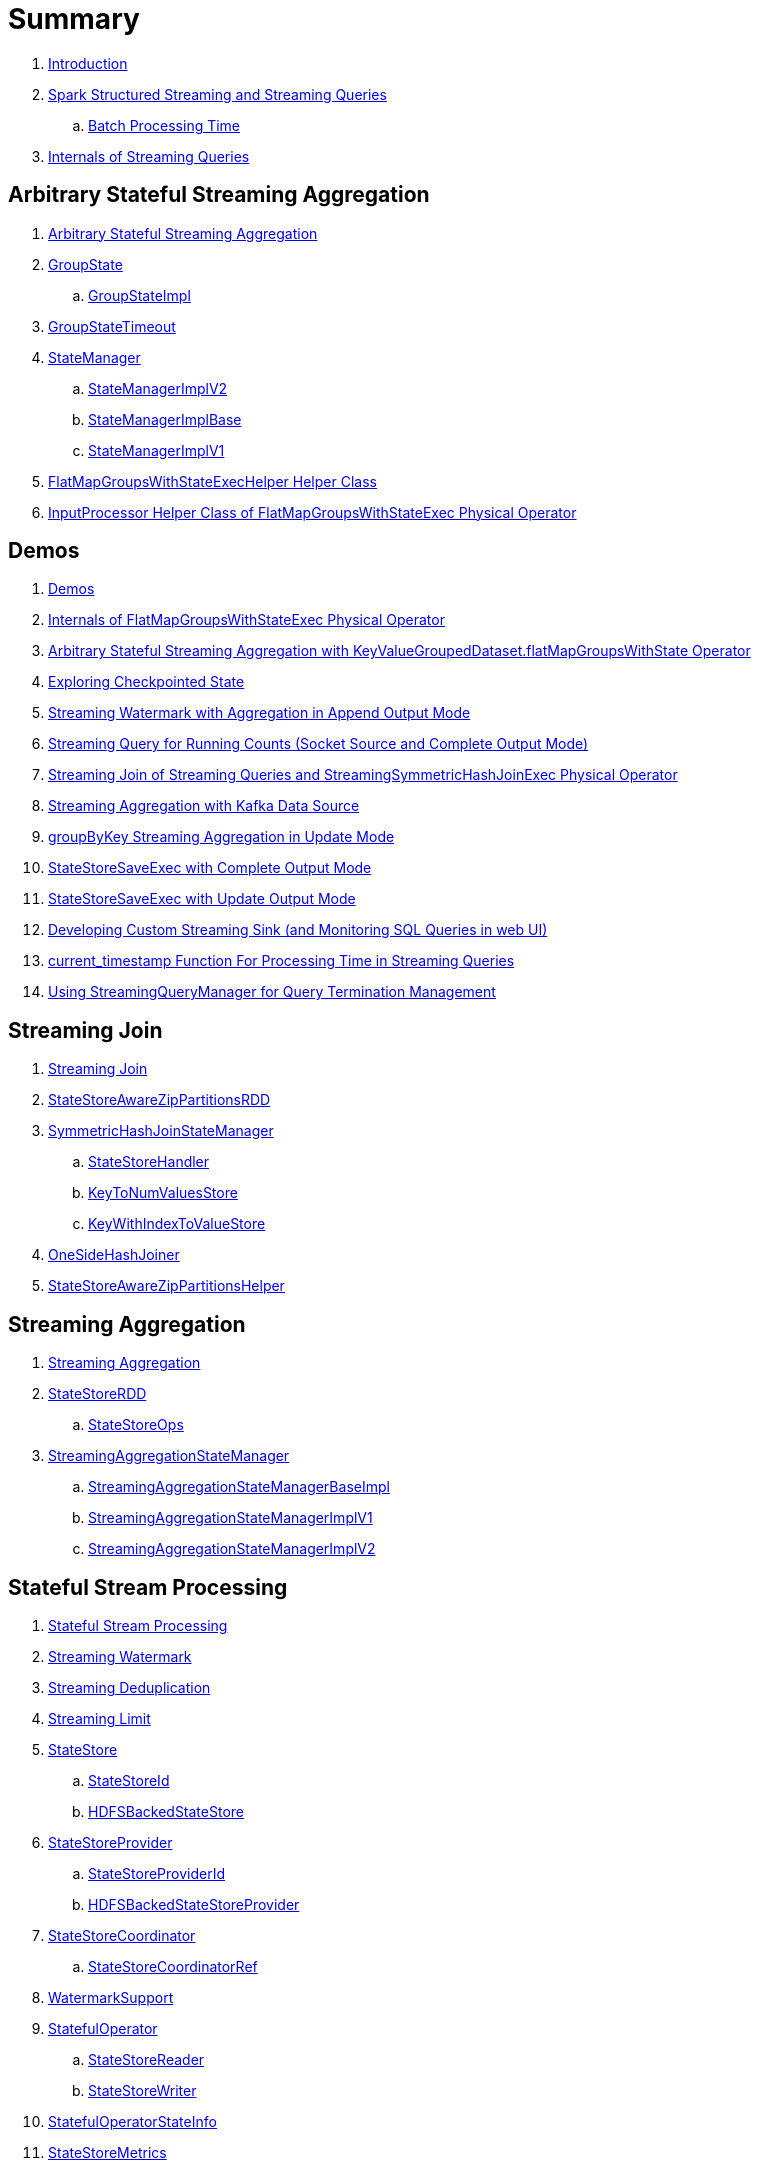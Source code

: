 = Summary

. link:book-intro.adoc[Introduction]

. link:spark-structured-streaming.adoc[Spark Structured Streaming and Streaming Queries]
.. link:spark-structured-streaming-batch-processing-time.adoc[Batch Processing Time]

. link:spark-structured-streaming-internals.adoc[Internals of Streaming Queries]

== Arbitrary Stateful Streaming Aggregation

. link:spark-sql-arbitrary-stateful-streaming-aggregation.adoc[Arbitrary Stateful Streaming Aggregation]

. link:spark-sql-streaming-GroupState.adoc[GroupState]
.. link:spark-sql-streaming-GroupStateImpl.adoc[GroupStateImpl]

. link:spark-sql-streaming-GroupStateTimeout.adoc[GroupStateTimeout]

. link:spark-sql-streaming-StateManager.adoc[StateManager]
.. link:spark-sql-streaming-StateManagerImplV2.adoc[StateManagerImplV2]
.. link:spark-sql-streaming-StateManagerImplBase.adoc[StateManagerImplBase]
.. link:spark-sql-streaming-StateManagerImplV1.adoc[StateManagerImplV1]

. link:spark-sql-streaming-FlatMapGroupsWithStateExecHelper.adoc[FlatMapGroupsWithStateExecHelper Helper Class]
. link:spark-sql-streaming-InputProcessor.adoc[InputProcessor Helper Class of FlatMapGroupsWithStateExec Physical Operator]

== Demos

. link:spark-sql-streaming-demos.adoc[Demos]
. link:spark-sql-streaming-demo-FlatMapGroupsWithStateExec.adoc[Internals of FlatMapGroupsWithStateExec Physical Operator]
. link:spark-sql-streaming-demo-arbitrary-stateful-streaming-aggregation-flatMapGroupsWithState.adoc[Arbitrary Stateful Streaming Aggregation with KeyValueGroupedDataset.flatMapGroupsWithState Operator]
. link:spark-sql-streaming-demo-exploring-checkpointed-state.adoc[Exploring Checkpointed State]
. link:spark-sql-streaming-demo-watermark-aggregation-append.adoc[Streaming Watermark with Aggregation in Append Output Mode]
. link:spark-sql-streaming-demo-groupBy-running-count-complete.adoc[Streaming Query for Running Counts (Socket Source and Complete Output Mode)]
. link:spark-sql-streaming-demo-join-stream-stream-StreamingSymmetricHashJoinExec.adoc[Streaming Join of Streaming Queries and StreamingSymmetricHashJoinExec Physical Operator]
. link:spark-sql-streaming-demo-kafka-data-source.adoc[Streaming Aggregation with Kafka Data Source]
. link:spark-sql-streaming-demo-groupByKey-count-Update.adoc[groupByKey Streaming Aggregation in Update Mode]
. link:spark-sql-streaming-StateStoreSaveExec-Complete.adoc[StateStoreSaveExec with Complete Output Mode]
. link:spark-sql-streaming-StateStoreSaveExec-Update.adoc[StateStoreSaveExec with Update Output Mode]
. link:spark-sql-streaming-demo-custom-sink-webui.adoc[Developing Custom Streaming Sink (and Monitoring SQL Queries in web UI)]
. link:spark-sql-streaming-demo-current_timestamp.adoc[current_timestamp Function For Processing Time in Streaming Queries]
. link:spark-sql-streaming-demo-StreamingQueryManager-awaitAnyTermination-resetTerminated.adoc[Using StreamingQueryManager for Query Termination Management]

== Streaming Join

. link:spark-sql-streaming-join.adoc[Streaming Join]

. link:spark-sql-streaming-StateStoreAwareZipPartitionsRDD.adoc[StateStoreAwareZipPartitionsRDD]

. link:spark-sql-streaming-SymmetricHashJoinStateManager.adoc[SymmetricHashJoinStateManager]
.. link:spark-sql-streaming-StateStoreHandler.adoc[StateStoreHandler]
.. link:spark-sql-streaming-KeyToNumValuesStore.adoc[KeyToNumValuesStore]
.. link:spark-sql-streaming-KeyWithIndexToValueStore.adoc[KeyWithIndexToValueStore]

. link:spark-sql-streaming-StreamingSymmetricHashJoinExec-OneSideHashJoiner.adoc[OneSideHashJoiner]

. link:spark-sql-streaming-StateStoreAwareZipPartitionsHelper.adoc[StateStoreAwareZipPartitionsHelper]

== Streaming Aggregation

. link:spark-sql-streaming-aggregation.adoc[Streaming Aggregation]

. link:spark-sql-streaming-StateStoreRDD.adoc[StateStoreRDD]
.. link:spark-sql-streaming-StateStoreOps.adoc[StateStoreOps]

. link:spark-sql-streaming-StreamingAggregationStateManager.adoc[StreamingAggregationStateManager]
.. link:spark-sql-streaming-StreamingAggregationStateManagerBaseImpl.adoc[StreamingAggregationStateManagerBaseImpl]
.. link:spark-sql-streaming-StreamingAggregationStateManagerImplV1.adoc[StreamingAggregationStateManagerImplV1]
.. link:spark-sql-streaming-StreamingAggregationStateManagerImplV2.adoc[StreamingAggregationStateManagerImplV2]

== Stateful Stream Processing

. link:spark-sql-streaming-stateful-stream-processing.adoc[Stateful Stream Processing]

. link:spark-sql-streaming-watermark.adoc[Streaming Watermark]
. link:spark-sql-streaming-deduplication.adoc[Streaming Deduplication]
. link:spark-sql-streaming-limit.adoc[Streaming Limit]

. link:spark-sql-streaming-StateStore.adoc[StateStore]
.. link:spark-sql-streaming-StateStoreId.adoc[StateStoreId]
.. link:spark-sql-streaming-HDFSBackedStateStore.adoc[HDFSBackedStateStore]

. link:spark-sql-streaming-StateStoreProvider.adoc[StateStoreProvider]
.. link:spark-sql-streaming-StateStoreProviderId.adoc[StateStoreProviderId]
.. link:spark-sql-streaming-HDFSBackedStateStoreProvider.adoc[HDFSBackedStateStoreProvider]

. link:spark-sql-streaming-StateStoreCoordinator.adoc[StateStoreCoordinator]
.. link:spark-sql-streaming-StateStoreCoordinatorRef.adoc[StateStoreCoordinatorRef]

. link:spark-sql-streaming-WatermarkSupport.adoc[WatermarkSupport]

. link:spark-sql-streaming-StatefulOperator.adoc[StatefulOperator]
.. link:spark-sql-streaming-StateStoreReader.adoc[StateStoreReader]
.. link:spark-sql-streaming-StateStoreWriter.adoc[StateStoreWriter]

. link:spark-sql-streaming-StatefulOperatorStateInfo.adoc[StatefulOperatorStateInfo]

. link:spark-sql-streaming-StateStoreMetrics.adoc[StateStoreMetrics]
. link:spark-sql-streaming-StateStoreCustomMetric.adoc[StateStoreCustomMetric]

. link:spark-sql-streaming-StateStoreUpdater.adoc[StateStoreUpdater]

. link:spark-sql-streaming-EventTimeStatsAccum.adoc[EventTimeStatsAccum]

. link:spark-sql-streaming-StateStoreConf.adoc[StateStoreConf]

== Developing Streaming Applications

. link:spark-sql-streaming-DataStreamReader.adoc[DataStreamReader]

. link:spark-sql-streaming-DataStreamWriter.adoc[DataStreamWriter]
.. link:spark-sql-streaming-OutputMode.adoc[OutputMode]
.. link:spark-sql-streaming-Trigger.adoc[Trigger]

. link:spark-sql-streaming-StreamingQuery.adoc[StreamingQuery]

. link:spark-sql-streaming-Dataset-operators.adoc[Streaming Operators]
.. link:spark-sql-streaming-Dataset-dropDuplicates.adoc[dropDuplicates Operator]
.. link:spark-sql-streaming-Dataset-explain.adoc[explain Operator]
.. link:spark-sql-streaming-Dataset-groupBy.adoc[groupBy Operator]
.. link:spark-sql-streaming-Dataset-groupByKey.adoc[groupByKey Operator]
.. link:spark-sql-streaming-Dataset-withWatermark.adoc[withWatermark Operator]

. link:spark-sql-streaming-window.adoc[window Function]

. link:spark-sql-streaming-KeyValueGroupedDataset.adoc[KeyValueGroupedDataset]
.. link:spark-sql-streaming-KeyValueGroupedDataset-mapGroupsWithState.adoc[mapGroupsWithState Operator]
.. link:spark-sql-streaming-KeyValueGroupedDataset-flatMapGroupsWithState.adoc[flatMapGroupsWithState Operator]

. link:spark-sql-streaming-StreamingQueryManager.adoc[StreamingQueryManager]

. link:spark-sql-streaming-SQLConf.adoc[SQLConf]
. link:spark-sql-streaming-properties.adoc[Configuration Properties]

== Monitoring

. link:spark-sql-streaming-StreamingQueryListener.adoc[StreamingQueryListener -- Intercepting Streaming Events]
.. link:spark-sql-streaming-StreamingQueryProgress.adoc[StreamingQueryProgress]

. link:spark-sql-streaming-MetricsReporter.adoc[MetricsReporter]

. link:spark-sql-streaming-ProgressReporter.adoc[ProgressReporter Contract]
.. link:spark-sql-streaming-ExecutionStats.adoc[ExecutionStats]
.. link:spark-sql-streaming-StreamingQueryStatus.adoc[StreamingQueryStatus]
.. link:spark-sql-streaming-SourceProgress.adoc[SourceProgress]
.. link:spark-sql-streaming-SinkProgress.adoc[SinkProgress]

. link:spark-sql-streaming-StreamProgress.adoc[StreamProgress Custom Scala Map]

. link:spark-sql-streaming-webui.adoc[Web UI]

. link:spark-sql-streaming-logging.adoc[Logging]

== Extending Structured Streaming

. link:spark-sql-streaming-DataSource.adoc[DataSource]

. link:spark-sql-streaming-BaseStreamingSource.adoc[BaseStreamingSource Contract]
. link:spark-sql-streaming-BaseStreamingSink.adoc[BaseStreamingSink Contract]

. link:spark-sql-streaming-Source.adoc[Streaming Source]
.. link:spark-sql-streaming-StreamSourceProvider.adoc[StreamSourceProvider]

. link:spark-sql-streaming-Sink.adoc[Streaming Sink]
.. link:spark-sql-streaming-StreamSinkProvider.adoc[StreamSinkProvider]

. link:spark-sql-streaming-StreamWriteSupport.adoc[StreamWriteSupport Contract]
.. link:spark-sql-streaming-StreamWriter.adoc[StreamWriter Contract]

== File-Based Data Source

. link:spark-sql-streaming-FileStreamSource.adoc[FileStreamSource]
. link:spark-sql-streaming-FileStreamSink.adoc[FileStreamSink]
. link:spark-sql-streaming-FileStreamSinkLog.adoc[FileStreamSinkLog]
. link:spark-sql-streaming-SinkFileStatus.adoc[SinkFileStatus]
. link:spark-sql-streaming-ManifestFileCommitProtocol.adoc[ManifestFileCommitProtocol]
. link:spark-sql-streaming-MetadataLogFileIndex.adoc[MetadataLogFileIndex]

== Kafka Data Source

. link:spark-sql-streaming-kafka-data-source.adoc[Kafka Data Source -- Streaming Data Source for Apache Kafka]
. link:spark-sql-streaming-KafkaSourceProvider.adoc[KafkaSourceProvider -- Data Source Provider for Apache Kafka]
. link:spark-sql-streaming-KafkaSource.adoc[KafkaSource]
. link:spark-sql-streaming-KafkaRelation.adoc[KafkaRelation]
. link:spark-sql-streaming-KafkaSourceRDD.adoc[KafkaSourceRDD]
. link:spark-sql-streaming-CachedKafkaConsumer.adoc[CachedKafkaConsumer]
. link:spark-sql-streaming-KafkaOffsetReader.adoc[KafkaOffsetReader]
. link:spark-sql-streaming-ConsumerStrategy.adoc[ConsumerStrategy Contract for KafkaConsumer Providers]
. link:spark-sql-streaming-KafkaSourceOffset.adoc[KafkaSourceOffset]
. link:spark-sql-streaming-KafkaSink.adoc[KafkaSink]
. link:spark-sql-streaming-KafkaOffsetRangeLimit.adoc[KafkaOffsetRangeLimit -- Desired Offset Range Limits]
. link:spark-sql-streaming-KafkaContinuousReader.adoc[KafkaContinuousReader -- ContinuousReader for Kafka Data Source in Continuous Stream Processing]
. link:spark-sql-streaming-KafkaMicroBatchReader.adoc[KafkaMicroBatchReader]
.. link:spark-sql-streaming-KafkaOffsetRangeCalculator.adoc[KafkaOffsetRangeCalculator]
. link:spark-sql-streaming-KafkaContinuousInputPartition.adoc[KafkaContinuousInputPartition]
. link:spark-sql-streaming-KafkaSourceInitialOffsetWriter.adoc[KafkaSourceInitialOffsetWriter]

== Text Socket Data Source

. link:spark-sql-streaming-TextSocketSourceProvider.adoc[TextSocketSourceProvider]
. link:spark-sql-streaming-TextSocketSource.adoc[TextSocketSource]

== Rate Data Source

. link:spark-sql-streaming-RateSourceProvider.adoc[RateSourceProvider]
. link:spark-sql-streaming-RateStreamSource.adoc[RateStreamSource]
. link:spark-sql-streaming-RateStreamMicroBatchReader.adoc[RateStreamMicroBatchReader]

== Console Data Sink

. link:spark-sql-streaming-ConsoleSinkProvider.adoc[ConsoleSinkProvider]
. link:spark-sql-streaming-ConsoleWriter.adoc[ConsoleWriter]

== Foreach Data Sink

. link:spark-sql-streaming-ForeachWriterProvider.adoc[ForeachWriterProvider]
. link:spark-sql-streaming-ForeachWriter.adoc[ForeachWriter]
. link:spark-sql-streaming-ForeachSink.adoc[ForeachSink]

== ForeachBatch Data Sink

. link:spark-sql-streaming-ForeachBatchSink.adoc[ForeachBatchSink]

== Memory Data Sink

. link:spark-sql-streaming-MemorySinkV2.adoc[MemorySinkV2]
. link:spark-sql-streaming-MemorySink.adoc[MemorySink]
. link:spark-sql-streaming-MemoryStream.adoc[MemoryStream]

== Micro-Batch Stream Processing (Structured Streaming V1)

. link:spark-sql-streaming-micro-batch-stream-processing.adoc[Micro-Batch Stream Processing]

. link:spark-sql-streaming-MicroBatchExecution.adoc[MicroBatchExecution]
.. link:spark-sql-streaming-MicroBatchWriter.adoc[MicroBatchWriter]

. link:spark-sql-streaming-MicroBatchReadSupport.adoc[MicroBatchReadSupport Contract]
.. link:spark-sql-streaming-MicroBatchReader.adoc[MicroBatchReader Contract]

. link:spark-sql-streaming-WatermarkTracker.adoc[WatermarkTracker]

== Offsets and Metadata Checkpointing (Fault-Tolerance and Reliability)

. link:spark-sql-streaming-MetadataLog.adoc[MetadataLog]
. link:spark-sql-streaming-HDFSMetadataLog.adoc[HDFSMetadataLog]

. link:spark-sql-streaming-CommitLog.adoc[CommitLog]
.. link:spark-sql-streaming-CommitMetadata.adoc[CommitMetadata]

. link:spark-sql-streaming-OffsetSeqLog.adoc[OffsetSeqLog]
.. link:spark-sql-streaming-OffsetSeq.adoc[OffsetSeq]

. link:spark-sql-streaming-CompactibleFileStreamLog.adoc[CompactibleFileStreamLog]
.. link:spark-sql-streaming-FileStreamSourceLog.adoc[FileStreamSourceLog]

. link:spark-sql-streaming-OffsetSeqMetadata.adoc[OffsetSeqMetadata]

. link:spark-sql-streaming-CheckpointFileManager.adoc[CheckpointFileManager]
.. link:spark-sql-streaming-FileContextBasedCheckpointFileManager.adoc[FileContextBasedCheckpointFileManager]
.. link:spark-sql-streaming-FileSystemBasedCheckpointFileManager.adoc[FileSystemBasedCheckpointFileManager]

. link:spark-sql-streaming-Offset.adoc[Offset]

== Continuous Stream Processing (Structured Streaming V2)

. link:spark-sql-streaming-continuous-stream-processing.adoc[Continuous Stream Processing]

. link:spark-sql-streaming-ContinuousExecution.adoc[ContinuousExecution]

. link:spark-sql-streaming-ContinuousReadSupport.adoc[ContinuousReadSupport Contract]
. link:spark-sql-streaming-ContinuousReader.adoc[ContinuousReader Contract]

. link:spark-sql-streaming-ContinuousMemoryStream.adoc[ContinuousMemoryStream]
. link:spark-sql-streaming-RateStreamContinuousReader.adoc[RateStreamContinuousReader]

. link:spark-sql-streaming-EpochCoordinator.adoc[EpochCoordinator RPC Endpoint]
.. link:spark-sql-streaming-EpochCoordinatorRef.adoc[EpochCoordinatorRef]
.. link:spark-sql-streaming-EpochTracker.adoc[EpochTracker]

. link:spark-sql-streaming-ContinuousQueuedDataReader.adoc[ContinuousQueuedDataReader]
.. link:spark-sql-streaming-ContinuousQueuedDataReader-DataReaderThread.adoc[DataReaderThread]
.. link:spark-sql-streaming-ContinuousQueuedDataReader-EpochMarkerGenerator.adoc[EpochMarkerGenerator]

. link:spark-sql-streaming-PartitionOffset.adoc[PartitionOffset]

. link:spark-sql-streaming-ContinuousExecutionRelation.adoc[ContinuousExecutionRelation Leaf Logical Operator]
. link:spark-sql-streaming-WriteToContinuousDataSource.adoc[WriteToContinuousDataSource Unary Logical Operator]
. link:spark-sql-streaming-WriteToContinuousDataSourceExec.adoc[WriteToContinuousDataSourceExec Unary Physical Operator]
.. link:spark-sql-streaming-ContinuousWriteRDD.adoc[ContinuousWriteRDD]

. link:spark-sql-streaming-ContinuousDataSourceRDD.adoc[ContinuousDataSourceRDD]

== Query Planning and Execution

. link:spark-sql-streaming-StreamExecution.adoc[StreamExecution -- Base of Streaming Query Execution Engines]
.. link:spark-sql-streaming-StreamingQueryWrapper.adoc[StreamingQueryWrapper -- Serializable StreamExecution]

. link:spark-sql-streaming-TriggerExecutor.adoc[TriggerExecutor]

. link:spark-sql-streaming-IncrementalExecution.adoc[IncrementalExecution]

. link:spark-sql-streaming-StreamingQueryListenerBus.adoc[StreamingQueryListenerBus -- Notification Bus for Streaming Events]

. link:spark-sql-streaming-StreamMetadata.adoc[StreamMetadata]

=== Logical Operators

. link:spark-sql-streaming-EventTimeWatermark.adoc[EventTimeWatermark Unary Logical Operator]
. link:spark-sql-streaming-FlatMapGroupsWithState.adoc[FlatMapGroupsWithState Unary Logical Operator]
. link:spark-sql-streaming-Deduplicate.adoc[Deduplicate Unary Logical Operator]
. link:spark-sql-streaming-MemoryPlan.adoc[MemoryPlan Logical Query Plan]
. link:spark-sql-streaming-StreamingRelation.adoc[StreamingRelation Leaf Logical Operator for Streaming Source]
. link:spark-sql-streaming-StreamingRelationV2.adoc[StreamingRelationV2 Leaf Logical Operator]
. link:spark-sql-streaming-StreamingExecutionRelation.adoc[StreamingExecutionRelation Leaf Logical Operator for Streaming Source At Execution]

=== Physical Operators

. link:spark-sql-streaming-EventTimeWatermarkExec.adoc[EventTimeWatermarkExec]
. link:spark-sql-streaming-FlatMapGroupsWithStateExec.adoc[FlatMapGroupsWithStateExec]
. link:spark-sql-streaming-StateStoreRestoreExec.adoc[StateStoreRestoreExec]
. link:spark-sql-streaming-StateStoreSaveExec.adoc[StateStoreSaveExec]
. link:spark-sql-streaming-StreamingDeduplicateExec.adoc[StreamingDeduplicateExec]
. link:spark-sql-streaming-StreamingGlobalLimitExec.adoc[StreamingGlobalLimitExec]
. link:spark-sql-streaming-StreamingRelationExec.adoc[StreamingRelationExec]
. link:spark-sql-streaming-StreamingSymmetricHashJoinExec.adoc[StreamingSymmetricHashJoinExec]

=== Execution Planning Strategies

. link:spark-sql-streaming-FlatMapGroupsWithStateStrategy.adoc[FlatMapGroupsWithStateStrategy]
. link:spark-sql-streaming-StatefulAggregationStrategy.adoc[StatefulAggregationStrategy]
. link:spark-sql-streaming-StreamingDeduplicationStrategy.adoc[StreamingDeduplicationStrategy]
. link:spark-sql-streaming-StreamingGlobalLimitStrategy.adoc[StreamingGlobalLimitStrategy]
. link:spark-sql-streaming-StreamingJoinStrategy.adoc[StreamingJoinStrategy]
. link:spark-sql-streaming-StreamingRelationStrategy.adoc[StreamingRelationStrategy]

== Varia

. link:spark-sql-streaming-UnsupportedOperationChecker.adoc[UnsupportedOperationChecker]
